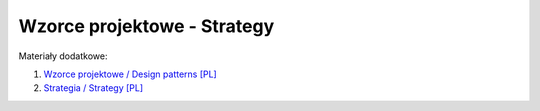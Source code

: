Wzorce projektowe - Strategy
----------------------------

Materiały dodatkowe:

1. `Wzorce projektowe / Design patterns [PL] <https://refactoring.guru/pl/design-patterns>`__
2. `Strategia / Strategy [PL] <https://refactoring.guru/pl/design-patterns/strategy>`__
